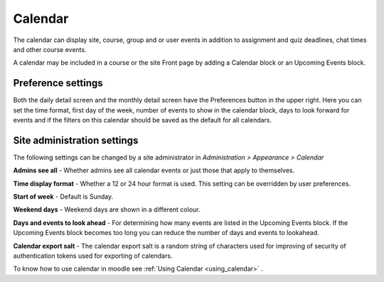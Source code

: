 .. _calendar:

Calendar
=========
The calendar can display site, course, group and or user events in addition to assignment and quiz deadlines, chat times and other course events.

A calendar may be included in a course or the site Front page by adding a Calendar block or an Upcoming Events block. 

Preference settings
---------------------
Both the daily detail screen and the monthly detail screen have the Preferences button in the upper right. Here you can set the time format, first day of the week, number of events to show in the calendar block, days to look forward for events and if the filters on this calendar should be saved as the default for all calendars. 

Site administration settings
------------------------------
The following settings can be changed by a site administrator in *Administration > Appearance > Calendar*

**Admins see all** - Whether admins see all calendar events or just those that apply to themselves.

**Time display format** - Whether a 12 or 24 hour format is used. This setting can be overridden by user preferences.

**Start of week** - Default is Sunday.

**Weekend days** - Weekend days are shown in a different colour.

**Days and events to look ahead** - For determining how many events are listed in the Upcoming Events block. If the Upcoming Events block becomes too long you can reduce the number of days and events to lookahead.

**Calendar export salt** - The calendar export salt is a random string of characters used for improving of security of authentication tokens used for exporting of calendars. 

To know how to use calendar in moodle see :ref:`Using Calendar <using_calendar>` .

